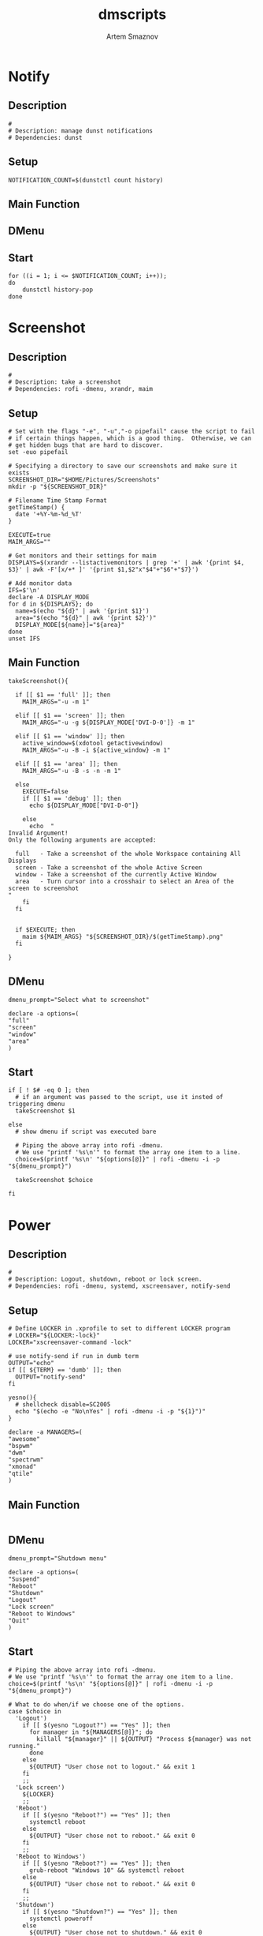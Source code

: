 #+TITLE: dmscripts
#+AUTHOR: Artem Smaznov
#+DESCRIPTION: A collection of dmscripts
#+STARTUP: overview

* Notify
** Description

#+begin_src shell :tangle dmnotify :shebang #!/usr/bin/env bash
#
# Description: manage dunst notifications
# Dependencies: dunst
#+end_src

** Setup

#+begin_src shell :tangle dmnotify
NOTIFICATION_COUNT=$(dunstctl count history)
#+end_src

** Main Function
** DMenu
** Start

#+begin_src shell :tangle dmnotify
for ((i = 1; i <= $NOTIFICATION_COUNT; i++));
do
    dunstctl history-pop
done
#+end_src
* Screenshot
** Description

#+begin_src shell :tangle dmscreenshot :shebang #!/usr/bin/env bash
#
# Description: take a screenshot
# Dependencies: rofi -dmenu, xrandr, maim
#+end_src

** Setup

#+begin_src shell :tangle dmscreenshot
# Set with the flags "-e", "-u","-o pipefail" cause the script to fail
# if certain things happen, which is a good thing.  Otherwise, we can
# get hidden bugs that are hard to discover.
set -euo pipefail

# Specifying a directory to save our screenshots and make sure it exists
SCREENSHOT_DIR="$HOME/Pictures/Screenshots"
mkdir -p "${SCREENSHOT_DIR}"

# Filename Time Stamp Format
getTimeStamp() {
  date '+%Y-%m-%d_%T'
}

EXECUTE=true
MAIM_ARGS=""

# Get monitors and their settings for maim
DISPLAYS=$(xrandr --listactivemonitors | grep '+' | awk '{print $4, $3}' | awk -F'[x/+* ]' '{print $1,$2"x"$4"+"$6"+"$7}')

# Add monitor data
IFS=$'\n'
declare -A DISPLAY_MODE
for d in ${DISPLAYS}; do
  name=$(echo "${d}" | awk '{print $1}')
  area="$(echo "${d}" | awk '{print $2}')"
  DISPLAY_MODE[${name}]="${area}"
done
unset IFS
#+end_src

** Main Function

#+begin_src shell :tangle dmscreenshot
takeScreenshot(){

  if [[ $1 == 'full' ]]; then
    MAIM_ARGS="-u -m 1"

  elif [[ $1 == 'screen' ]]; then
    MAIM_ARGS="-u -g ${DISPLAY_MODE['DVI-D-0']} -m 1"

  elif [[ $1 == 'window' ]]; then
    active_window=$(xdotool getactivewindow)
    MAIM_ARGS="-u -B -i ${active_window} -m 1"

  elif [[ $1 == 'area' ]]; then
    MAIM_ARGS="-u -B -s -n -m 1"

  else
    EXECUTE=false
    if [[ $1 == 'debug' ]]; then
      echo ${DISPLAY_MODE["DVI-D-0"]}

    else
      echo  "
Invalid Argument!
Only the following arguments are accepted:

  full   - Take a screenshot of the whole Workspace containing All Displays
  screen - Take a screenshot of the whole Active Screen
  window - Take a screenshot of the currently Active Window
  area   - Turn cursor into a crosshair to select an Area of the screen to screenshot
"
    fi
  fi


  if $EXECUTE; then
    maim ${MAIM_ARGS} "${SCREENSHOT_DIR}/$(getTimeStamp).png"
  fi

}
#+end_src

** DMenu

#+begin_src shell :tangle dmscreenshot
dmenu_prompt="Select what to screenshot"

declare -a options=(
"full"
"screen"
"window"
"area"
)
#+end_src

** Start

#+begin_src shell :tangle dmscreenshot
if [ ! $# -eq 0 ]; then
  # if an argument was passed to the script, use it insted of triggering dmenu
  takeScreenshot $1

else
  # show dmenu if script was executed bare

  # Piping the above array into rofi -dmenu.
  # We use "printf '%s\n'" to format the array one item to a line.
  choice=$(printf '%s\n' "${options[@]}" | rofi -dmenu -i -p "${dmenu_prompt}")

  takeScreenshot $choice

fi
#+end_src

* Power
** Description

#+begin_src shell :tangle dmpower :shebang #!/usr/bin/env bash
#
# Description: Logout, shutdown, reboot or lock screen.
# Dependencies: rofi -dmenu, systemd, xscreensaver, notify-send
#+end_src

** Setup

#+begin_src shell :tangle dmpower
# Define LOCKER in .xprofile to set to different LOCKER program
# LOCKER="${LOCKER:-lock}"
LOCKER="xscreensaver-command -lock"

# use notify-send if run in dumb term
OUTPUT="echo"
if [[ ${TERM} == 'dumb' ]]; then
  OUTPUT="notify-send"
fi

yesno(){
  # shellcheck disable=SC2005
  echo "$(echo -e "No\nYes" | rofi -dmenu -i -p "${1}")"
}

declare -a MANAGERS=(
"awesome"
"bspwm"
"dwm"
"spectrwm"
"xmonad"
"qtile"
)
#+end_src

** Main Function

#+begin_src shell :tangle dmpower
#+end_src

** DMenu

#+begin_src shell :tangle dmpower
dmenu_prompt="Shutdown menu"

declare -a options=(
"Suspend"
"Reboot"
"Shutdown"
"Logout"
"Lock screen"
"Reboot to Windows"
"Quit"
)
#+end_src

** Start

#+begin_src shell :tangle dmpower
# Piping the above array into rofi -dmenu.
# We use "printf '%s\n'" to format the array one item to a line.
choice=$(printf '%s\n' "${options[@]}" | rofi -dmenu -i -p "${dmenu_prompt}")

# What to do when/if we choose one of the options.
case $choice in
  'Logout')
    if [[ $(yesno "Logout?") == "Yes" ]]; then
      for manager in "${MANAGERS[@]}"; do 
        killall "${manager}" || ${OUTPUT} "Process ${manager} was not running."
      done
    else
      ${OUTPUT} "User chose not to logout." && exit 1
    fi
    ;;
  'Lock screen')
    ${LOCKER}
    ;;
  'Reboot')
    if [[ $(yesno "Reboot?") == "Yes" ]]; then
      systemctl reboot
    else
      ${OUTPUT} "User chose not to reboot." && exit 0
    fi
    ;;
  'Reboot to Windows')
    if [[ $(yesno "Reboot?") == "Yes" ]]; then
      grub-reboot "Windows 10" && systemctl reboot
    else
      ${OUTPUT} "User chose not to reboot." && exit 0
    fi
    ;;
  'Shutdown')
    if [[ $(yesno "Shutdown?") == "Yes" ]]; then
      systemctl poweroff
    else
      ${OUTPUT} "User chose not to shutdown." && exit 0
    fi
    ;;
  'Suspend')
    if [[ $(yesno "Suspend?") == "Yes" ]]; then
      systemctl suspend
    else
      ${OUTPUT} "User chose not to suspend." && exit 0
    fi
    ;;
  'Quit')
    ${OUTPUT} "Program terminated." && exit 0
    ;;
    # It is a common practice to use the wildcard asterisk symbol (*) as a final
    # pattern to define the default case. This pattern will always match.
    *)
    exit 0
    ;;
esac
#+end_src

* Wallpaper
** Description

#+begin_src shell :tangle dmwallpaper :shebang #!/usr/bin/env bash
#
# Description: set a random wallpapers
# Dependencies: rofi -dmenu, xrandr, nitrogen
#+end_src

** Setup

#+begin_src shell :tangle dmwallpaper
# Specifying a directory with wallpapers and make sure it exists
wall_dir=~/Pictures/wallpapers
mkdir -p "${wall_dir}"

# get the number of connected screens
screens=$(xrandr | grep -e "\sconnected" | wc -l)
#+end_src

** Main Function

#+begin_src shell :tangle dmwallpaper
setRandomWallpaper(){
  if [ -z "$1" ]; then
    return
  fi

  for (( i = 0; i < $screens; i++ )); do
    nitrogen --set-zoom-fill --random --head=$i $wall_dir/$1/
  done
}
#+end_src

** DMenu

#+begin_src shell :tangle dmwallpaper
dmenu_prompt="Wallpaper Category"
#+end_src

** Start

#+begin_src shell :tangle dmwallpaper
if [ ! $# -eq 0 ]; then
  # if an argument was passed to the script, use it insted of triggering dmenu
  setRandomWallpaper $1

else
  # show dmenu if script was executed bare

  # Piping the wallpaper subfolders into rofi -dmenu.
  choice=$(\ls $wall_dir --hide="*.*" | rofi -dmenu -i -p "${dmenu_prompt}")
  setRandomWallpaper $choice

fi
#+end_src

